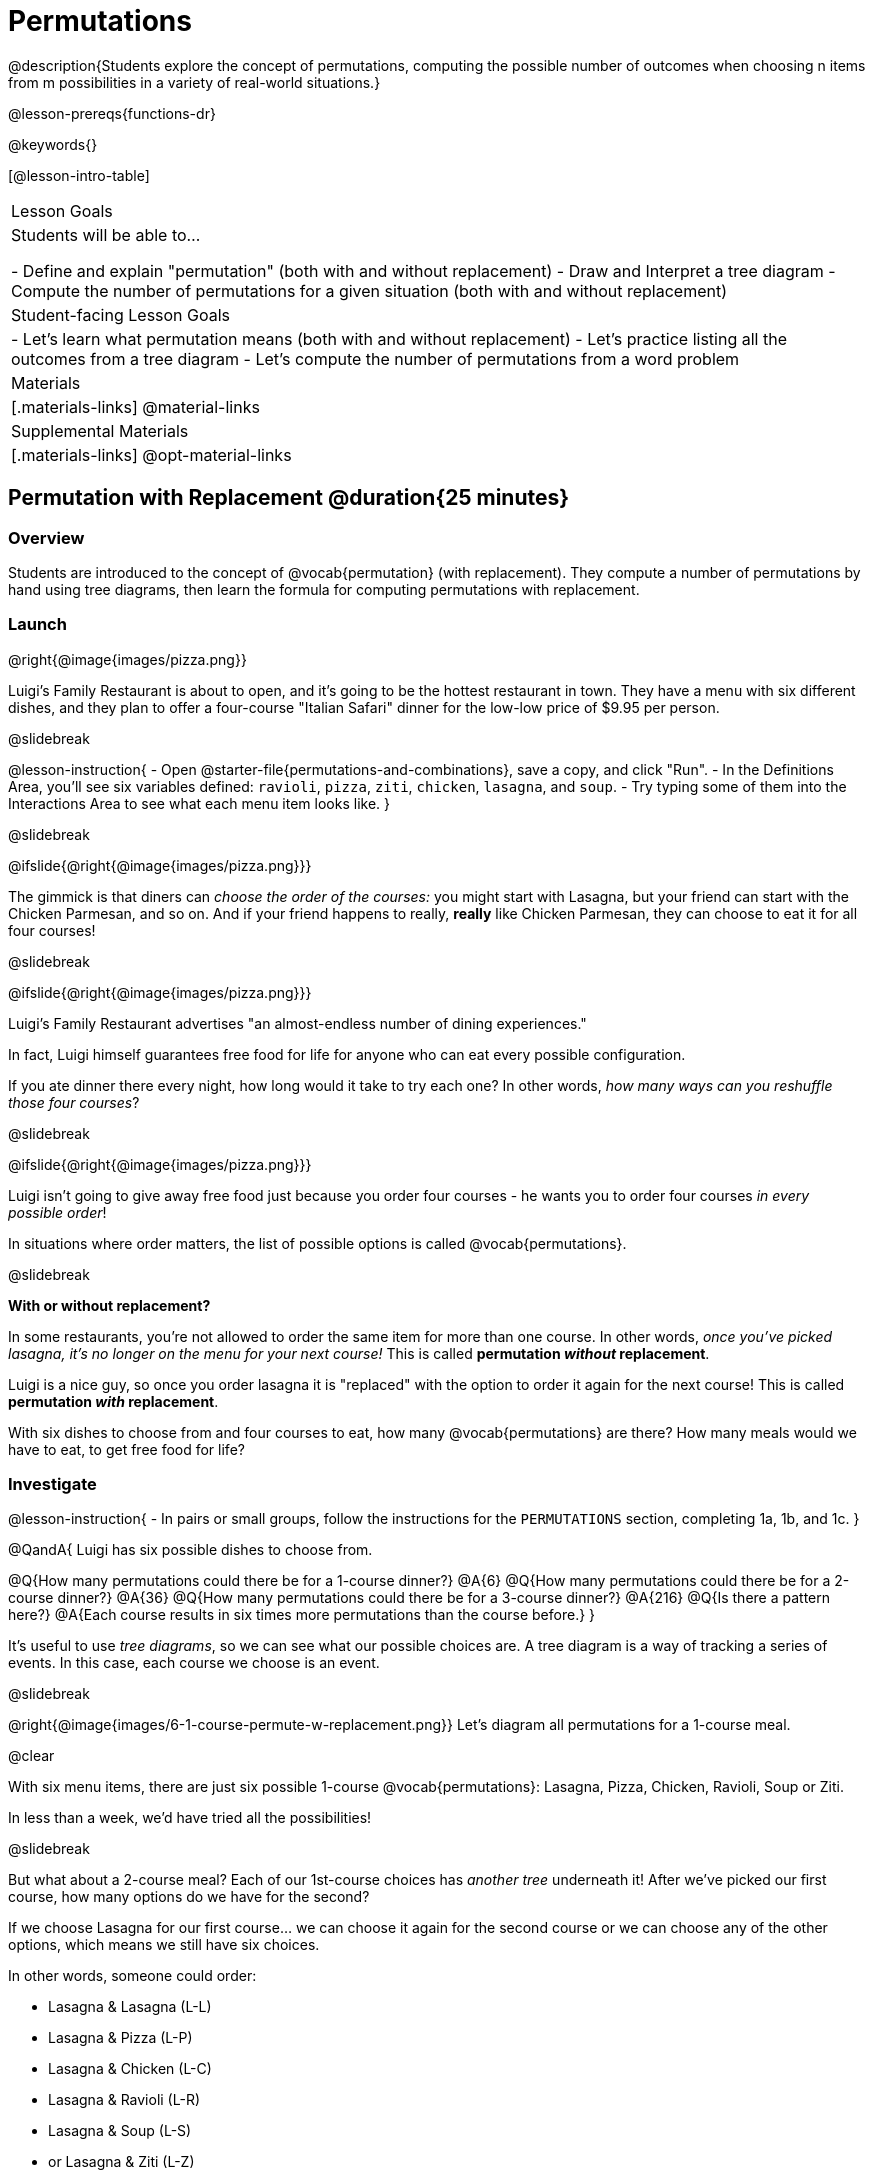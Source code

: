 = Permutations

++++
<!--

Visme URLs for tree diagrams:
- https://my.visme.co/view/epd0w63y-permutation-and-combination-2
- https://my.visme.co/view/8rerg1ee-permutation-and-combination
-->
++++

@description{Students explore the concept of permutations, computing the possible number of outcomes when choosing n items from m possibilities in a variety of real-world situations.}

@lesson-prereqs{functions-dr}

@keywords{}

[@lesson-intro-table]
|===
| Lesson Goals
| Students will be able to...

- Define and explain "permutation" (both with and without replacement)
- Draw and Interpret a tree diagram
- Compute the number of permutations for a given situation (both with and without replacement)

| Student-facing Lesson Goals
|

- Let's learn what permutation means (both with and without replacement)
- Let's practice listing all the outcomes from a tree diagram
- Let's compute the number of permutations from a word problem

| Materials
|[.materials-links]
@material-links

| Supplemental Materials
|[.materials-links]
@opt-material-links

|===

== Permutation with Replacement @duration{25 minutes}


=== Overview
Students are introduced to the concept of @vocab{permutation} (with replacement). They  compute a number of permutations by hand using tree diagrams, then learn the formula for computing permutations with replacement.

=== Launch
@right{@image{images/pizza.png}}

Luigi's Family Restaurant is about to open, and it's going to be the hottest restaurant in town. They have a menu with six different dishes, and they plan to offer a four-course "Italian Safari" dinner for the low-low price of $9.95 per person. 

@slidebreak

@lesson-instruction{
- Open @starter-file{permutations-and-combinations}, save a copy, and click "Run".
- In the Definitions Area, you'll see six variables defined: `ravioli`, `pizza`, `ziti`, `chicken`, `lasagna`, and `soup`. 
- Try typing some of them into the Interactions Area to see what each menu item looks like.
}

@slidebreak

@ifslide{@right{@image{images/pizza.png}}}

The gimmick is that diners can _choose the order of the courses:_ you might start with Lasagna, but your friend can start with the Chicken Parmesan, and so on. And if your friend happens to really, *really* like Chicken Parmesan, they can choose to eat it for all four courses!

@slidebreak

@ifslide{@right{@image{images/pizza.png}}}

Luigi's Family Restaurant advertises "an almost-endless number of dining experiences." 

In fact, Luigi himself guarantees free food for life for anyone who can eat every possible configuration. 

If you ate dinner there every night, how long would it take to try each one? In other words, _how many ways can you reshuffle those four courses_?

@slidebreak

@ifslide{@right{@image{images/pizza.png}}}

Luigi isn't going to give away free food just because you order four courses - he wants you to order four courses _in every possible order_! 

In situations where order matters, the list of possible options is called @vocab{permutations}.

@slidebreak

*With or without replacement?*

In some restaurants, you're not allowed to order the same item for more than one course. In other words, _once you've picked lasagna, it's no longer on the menu for your next course!_ This is called *permutation _without_ replacement*.

Luigi is a nice guy, so once you order lasagna it is "replaced" with the option to order it again for the next course! This is called *permutation _with_ replacement*.

With six dishes to choose from and four courses to eat, how many @vocab{permutations} are there? How many meals would we have to eat, to get free food for life?

=== Investigate

@lesson-instruction{
- In pairs or small groups, follow the instructions for the `PERMUTATIONS` section, completing 1a, 1b, and 1c.
}

@QandA{
Luigi has six possible dishes to choose from.

@Q{How many permutations could there be for a 1-course dinner?}
@A{6}
@Q{How many permutations could there be for a 2-course dinner?}
@A{36}
@Q{How many permutations could there be for a 3-course dinner?}
@A{216}
@Q{Is there a pattern here?}
@A{Each course results in six times more permutations than the course before.}
}

It's useful to use _tree diagrams_, so we can see what our possible choices are. A tree diagram is a way of tracking a series of events. In this case, each course we choose is an event.

@slidebreak

@right{@image{images/6-1-course-permute-w-replacement.png}} Let's diagram all permutations for a 1-course meal. 

@clear

With six menu items, there are just six possible 1-course @vocab{permutations}: Lasagna, Pizza, Chicken, Ravioli, Soup or Ziti. 

In less than a week, we'd have tried all the possibilities!

@slidebreak

But what about a 2-course meal? Each of our 1st-course choices has _another tree_ underneath it! After we've picked our first course, how many options do we have for the second?

If we choose Lasagna for our first course... we can choose it again for the second course or we can choose any of the other options, which means we still have six choices. +

In other words, someone could order:

- Lasagna & Lasagna (L-L)
- Lasagna & Pizza (L-P)
- Lasagna & Chicken (L-C)
- Lasagna & Ravioli (L-R)
- Lasagna & Soup (L-S)
- or Lasagna & Ziti (L-Z) 

That's six possible orders with Lasagna as the first course. 

@slidebreak

But, each of the other first course options also comes with six possible second course order options... 

@right{@image{images/6-2-course-permute-w-replacement.png}} Every time we get to make a choice, each endpoint in our tree sprouts six more branches.

@clear

That's @math{6 \times 6} ! 

So, instead of taking six days to try all the permutations, now it takes _36 days_ - more than a month!

@slidebreak

@lesson-instruction{
- For practice with tree-diagrams and permutations, complete @printable-exercise{tree-diagrams.adoc}.
- How many permutations would there be in a 3-course meal?
}

@slidebreak

@ifslide{*How many permutations would there be in a 3-course meal?*}

We had 36 possible 2-course meals, so choosing a third course means that each "endpoint" of our 2-course meal tree now has six possible branches! 

@math{6 \times 6  \times 6 = 6^3 = 216} possible 3-course meals.

@slidebreak

The number of @vocab{permutations} is computed based on two things:

- The number of possible menu _items_.
  * Lasagna? Chicken? Soup?
- How many times we get to _choose_.
  * 1-course meal? 3-course meal?

@slidebreak

Let's see this as a function: 

- @math{\mbox{permute-w-replace}(\mbox{items}, \mbox{choose}) = \mbox{choose}^{\mbox{items}}}

- @math{\mbox{permute-w-replace}(6, 1) = 6^{1} = 6} ... @hspace{2em} _We have 6 possible one-course meals._

- @math{\mbox{permute-w-replace}(6, 2) = 6^{2} = 36} ... @hspace{2em} _We have 36 possible two-course meals._

- @math{\mbox{permute-w-replace}(6, 3) = 6^{3} = 216} ... @hspace{2em} _We have 216 possible three-course meals._

@QandA{
@Q{How many permutations are there for a 4-course meal chosen from Luigi's 6-item menu?}
@A{@math{\mbox{permute-w-replace}(6, 4) = 6^{4} = 1296}}
}

@slidebreak

@ifslide{*How many permutations are there for a 4-course meal chosen from Luigi's 6-item menu?*

@math{\mbox{permute-w-replace}(6, 4) = 6^{4} = 1296}
}

With four courses, it would take more than _3.5 years_ to try them all -- if we ate dinner at Luigi's every night!

@slidebreak

In @proglang, we can raise a 6 to the power of four with the `num-expt` function.

For example, @show{(code '(expt 6 4))} will compute @math{6^4}.

@lesson-instruction{
@opt{Complete @opt-printable-exercise{permute-w-replace-dr.adoc}, by using the Design Recipe to define `permute-w-replace`, which consumes the number of items and the number of choices and produces the number of possible permutations (with replacement).}
}

=== Synthesize

@QandA{
@Q{What are some other real world examples that require permutation?}
@A{Password strength, guessing combination locks...}
}

== Permutation without Replacement @duration{25 minutes}

=== Overview
Students build on their understanding of @vocab{permutation}, now extending it to situations _without_ replacement. They compute a number of permutations by hand using tree diagrams, then learn the formula for computing permutations without replacement.

=== Launch
After a few months, Luigi realizes that he's losing money. He could either raise his prices, or streamline the cooking process. 

His daughter observes that there's no way to predict how many ingredients to buy, since some people might want four courses of Soup and others might want four courses of ziti. 

Without being able to predict the ingredients, Luigi winds up buying too much of one thing and not enough of another - resulting in a lot of wasted food and unhappy customers!

@slidebreak

Luigi proposes an important change to his "Italian Safari deal": +
*No item can be ordered twice.*

He also decides to simplify his menu even further, to just *four options*.

With no one ordering four of the same thing and far fewer choices to make, it's a lot easier to predict what to buy, so it will waste less food and save Luigi a lot of money.

Now how long would it take to try every permutation?

@slidebreak

@right{@image{images/4-1-course-permute-wo-replacement.png}} Let's start by drawing the tree diagram for the first course:

There are *four* possible items we could eat for our first course, so we have 4 possible branches. After we eat that course, it's time to order the second course!

@clear

*How many branches are there for the second course, under each first course choice?*

@slidebreak

@right{@image{images/4-2-course-permute-wo-replacement.png}}We can't order the same thing twice so... 

- Once we've eaten Pizza for the first course, there are only _three_ possible items left to choose from: Chicken, Ravioli and Soup. 
- If we start with Chicken, we can't order Chicken again, but we can choose from Pizza, Ravioli and Soup for our second course. 
- No matter what we choose for our first course, we only have three choices left for our second course. 

@clear
@slidebreak
@ifslide{@right{@image{images/4-2-course-permute-wo-replacement.png}}} 

This is called @vocab{permutation} *without replacement*. 

Now there are only @math{4 \times 3 = 12} permutations for the first two courses, instead of the 16 we'd have with replacement.

@QandA{
@Q{By the time someone has ordered their first two courses, how many choices will they have for the third course?}
@A{2}
}

@slidebreak

We can visualize our four courses as a four-level tree, with each set of branches getting smaller and smaller until there's only one option left. In this tree diagram, you can see a _partial_ drawing of all four courses.

@right{@image{images/4-4-course-permute-wo-replacement.png}} If we start with Chicken, we can order:

- Chicken, Pizza, Ravioli & Soup
- Chicken, Pizza, Soup & Ravioli
- Chicken, Ravioli, Pizza & Soup
- Chicken, Ravioli, Soup & Pizza
- Chicken, Soup, Ravioli & Pizza
- Chicken, Soup, Pizza & Ravioli

@slidebreak
@clear

That's six different permutations that start with Chicken, and we have four different other possible meals to start with.

We can compute the number of permutations-without-replacement... +
by multiplying the number of choices as they shrink after each course: +
@math{4 \times 3 \times 2 \times 1 = 24}.

@teacher{
This lesson assumes that students are familiar with factorial notation (@math{n!}). To teach this lesson _without_ students knowing about factorials, you will need to skip the function notation that follows. This is feasible, but not recommended.

Reminder: @math{0! = 1} @link{https://www.chilimath.com/lessons/intermediate-algebra/zero-factorial/, Click here for an explanation}.
}

Now we could try all the permutations in just under a month!

@slidebreak

*Luigi decides this makes it too easy, and now that his kitchen is running smoothly he decides to bring back the original six-item menu.*

In this situation, there might be six items on the menu, but we want to _stop multiplying after the first four items are chosen_.

@math{6 \times 5 \times 4 \times 3 = 360}

With this number of possible combinations, it would take almost a year to try them all! And with less wasted food and a faster kitchen, Luigi has a lot of happy customers and a lot of money in the bank.

@slidebreak

We can write this relationship as a function:

- We'll start with our factorial notation from before (where every number from 6 to 1 is multiplied)
- Then "undo" the @math{2 \times 1} by _dividing_:

@math{\frac{6 \times 5 \times 4 \times 3 \times 2 \times 1}{2 \times 1} = \frac{6!}{2!} = 360}

@math{\mbox{permute-wo-replace}(\mbox{items}, \mbox{choose}) = \frac{\mbox{items}!}{(\mbox{items} - \mbox{choose})!}}

@slidebreak

@lesson-instruction{
For practice, complete @printable-exercise{permutation.adoc}.
}

@slidebreak

In Pyret, we can compute the factorial of 6 with the `factorial` function. 

For example, @show{(code '(factorial 6))} will compute @math{6 \times 5 \times 4 \times 3 \times 2 \times 1}.

@lesson-instruction{
@opt{Complete @opt-printable-exercise{permute-wo-replace-dr.adoc}, by using the Design Recipe to define `permute-wo-replace`, which consumes the number of items and the number of choices and produces the number of possible permutations (_without_ replacement).}
}

=== Synthesize

- What is the difference between permutation with or without replacement?

- What are some real-world examples of each?

== Additional Exercises

- @opt-printable-exercise{tree-diagrams2.adoc}
- @opt-printable-exercise{permute-w-replace-dr.adoc}
- @opt-printable-exercise{permute-wo-replace-dr.adoc}
